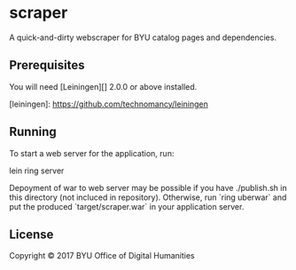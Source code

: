 * scraper
A quick-and-dirty webscraper for BYU catalog pages and dependencies. 

** Prerequisites

You will need [Leiningen][] 2.0.0 or above installed.

[leiningen]: https://github.com/technomancy/leiningen

** Running

To start a web server for the application, run:

    lein ring server

Depoyment of war to web server may be possible if you have ./publish.sh in this directory (not incluced in repository). Otherwise, run `ring uberwar` and put the produced `target/scraper.war` in your application server. 

** License

Copyright © 2017 BYU Office of Digital Humanities 
